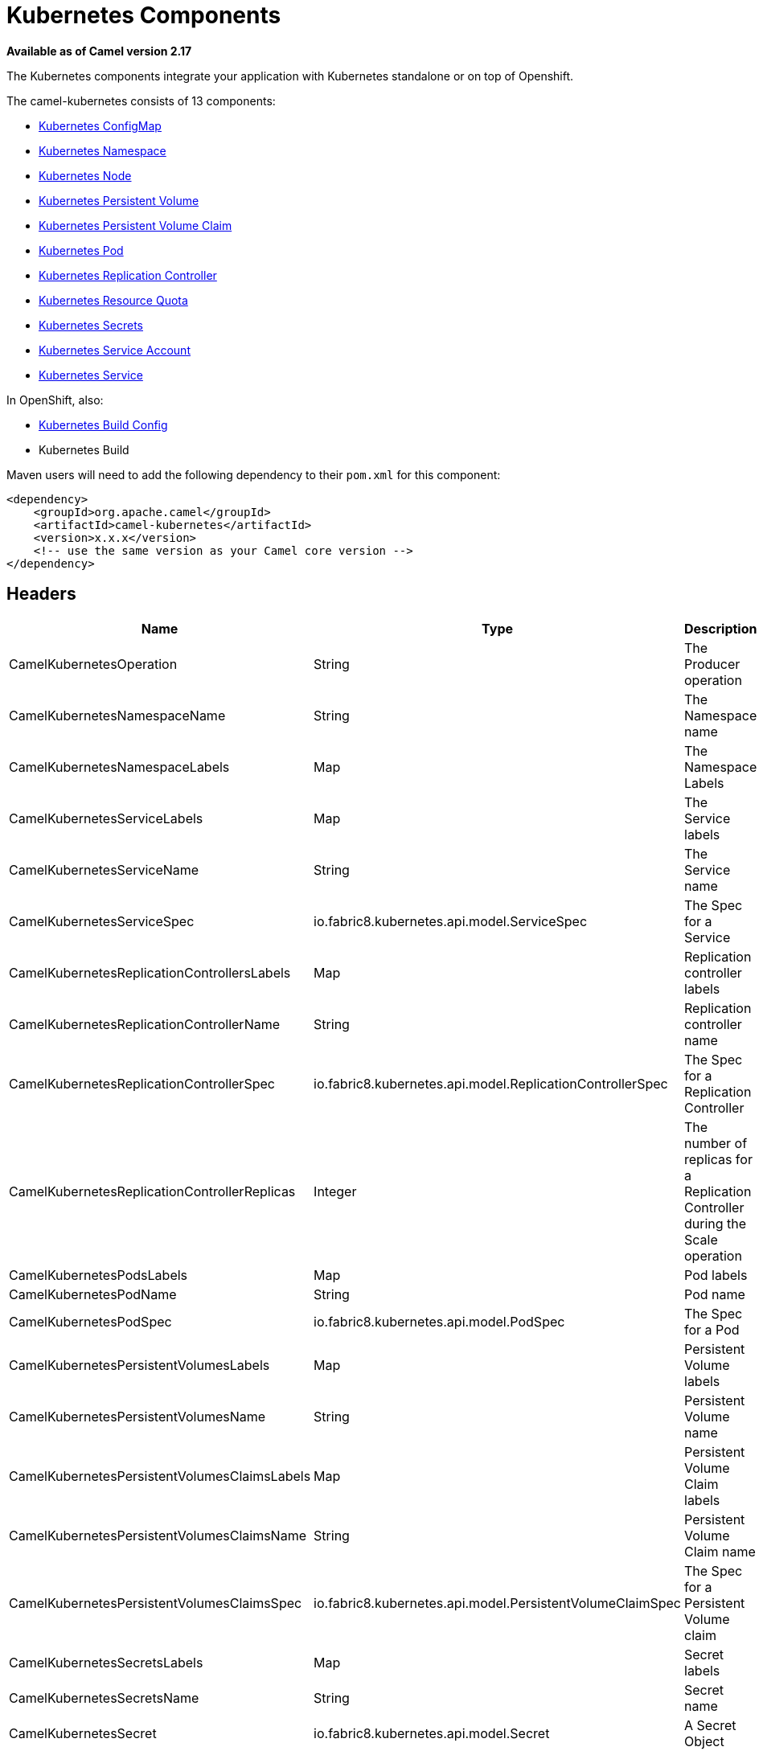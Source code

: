 = Kubernetes Components

*Available as of Camel version 2.17*

The Kubernetes components integrate your application with Kubernetes standalone or on top of Openshift. 

The camel-kubernetes consists of 13 components:

* xref:kubernetes-config-maps-component.adoc[Kubernetes ConfigMap]
* xref:kubernetes-namespaces-component.adoc[Kubernetes Namespace]
* xref:kubernetes-nodes-component.adoc[Kubernetes Node]
* xref:kubernetes-persistent-volumes-component.adoc[Kubernetes Persistent Volume]
* xref:kubernetes-persistent-volumes-claims-component.adoc[Kubernetes Persistent Volume Claim]
* xref:kubernetes-pods-component.adoc[Kubernetes Pod]
* xref:kubernetes-replication-controllers-component.adoc[Kubernetes Replication Controller]
* xref:kubernetes-resources-quota-component.adoc[Kubernetes Resource Quota]
* xref:kubernetes-secrets-component.adoc[Kubernetes Secrets]
* xref:kubernetes-service-accounts-component.adoc[Kubernetes Service Account]
* xref:kubernetes-services-component.adoc[Kubernetes Service]

In OpenShift, also:

* xref:openshift-build-configs-component.adoc[Kubernetes Build Config]
* Kubernetes Build



Maven users will need to add the following dependency to
their `pom.xml` for this component:
[source,xml]
------------------------------------------------------------
<dependency>
    <groupId>org.apache.camel</groupId>
    <artifactId>camel-kubernetes</artifactId>
    <version>x.x.x</version>
    <!-- use the same version as your Camel core version -->
</dependency>
------------------------------------------------------------


== Headers

[width="100%",options="header"]
|=======================================================================
|Name |Type |Description

|CamelKubernetesOperation |String |The Producer operation

|CamelKubernetesNamespaceName |String |The Namespace name

|CamelKubernetesNamespaceLabels |Map |The Namespace Labels

|CamelKubernetesServiceLabels |Map |The Service labels

|CamelKubernetesServiceName |String |The Service name

|CamelKubernetesServiceSpec |io.fabric8.kubernetes.api.model.ServiceSpec |The Spec for a Service

|CamelKubernetesReplicationControllersLabels |Map |Replication controller labels

|CamelKubernetesReplicationControllerName |String |Replication controller name

|CamelKubernetesReplicationControllerSpec |io.fabric8.kubernetes.api.model.ReplicationControllerSpec |The Spec for a Replication Controller

|CamelKubernetesReplicationControllerReplicas |Integer |The number of replicas for a Replication Controller during the Scale operation

|CamelKubernetesPodsLabels |Map |Pod labels

|CamelKubernetesPodName |String |Pod name

|CamelKubernetesPodSpec |io.fabric8.kubernetes.api.model.PodSpec |The Spec for a Pod

|CamelKubernetesPersistentVolumesLabels |Map |Persistent Volume labels

|CamelKubernetesPersistentVolumesName |String |Persistent Volume name

|CamelKubernetesPersistentVolumesClaimsLabels |Map |Persistent Volume Claim labels

|CamelKubernetesPersistentVolumesClaimsName |String |Persistent Volume Claim name

|CamelKubernetesPersistentVolumesClaimsSpec |io.fabric8.kubernetes.api.model.PersistentVolumeClaimSpec |The Spec for a Persistent Volume claim

|CamelKubernetesSecretsLabels |Map |Secret labels

|CamelKubernetesSecretsName |String |Secret name

|CamelKubernetesSecret |io.fabric8.kubernetes.api.model.Secret |A Secret Object

|CamelKubernetesResourcesQuotaLabels |Map |Resource Quota labels

|CamelKubernetesResourcesQuotaName |String |Resource Quota name

|CamelKubernetesResourceQuotaSpec |io.fabric8.kubernetes.api.model.ResourceQuotaSpec |The Spec for a Resource Quota

|CamelKubernetesServiceAccountsLabels |Map |Service Account labels

|CamelKubernetesServiceAccountName |String |Service Account name

|CamelKubernetesServiceAccount |io.fabric8.kubernetes.api.model.ServiceAccount |A Service Account object

|CamelKubernetesNodesLabels |Map |Node labels

|CamelKubernetesNodeName |String |Node name

|CamelKubernetesBuildsLabels |Map |Openshift Build labels

|CamelKubernetesBuildName |String |Openshift Build name

|CamelKubernetesBuildConfigsLabels |Map |Openshift Build Config labels

|CamelKubernetesBuildConfigName |String |Openshift Build Config name

|CamelKubernetesEventAction |io.fabric8.kubernetes.client.Watcher.Action |Action watched by the consumer

|CamelKubernetesEventTimestamp |String |Timestamp of the action watched by the consumer

|CamelKubernetesConfigMapName |String |ConfigMap name

|CamelKubernetesConfigMapsLabels |Map |ConfigMap labels

|CamelKubernetesConfigData |Map |ConfigMap Data
|=======================================================================


== Usage

=== Producer examples

Here we show some examples of producer using camel-kubernetes.

=== Create a pod

[source,java]
-------------------------------------------------------------
from("direct:createPod")
    .toF("kubernetes-pods://%s?oauthToken=%s&operation=createPod", host, authToken);
-------------------------------------------------------------

By using the KubernetesConstants.KUBERNETES_POD_SPEC header you can specify your PodSpec and pass it to this operation.

=== Delete a pod

[source,java]
-------------------------------------------------------------
from("direct:createPod")
    .toF("kubernetes-pods://%s?oauthToken=%s&operation=deletePod", host, authToken);
-------------------------------------------------------------

By using the KubernetesConstants.KUBERNETES_POD_NAME header you can specify your Pod name and pass it to this operation.
